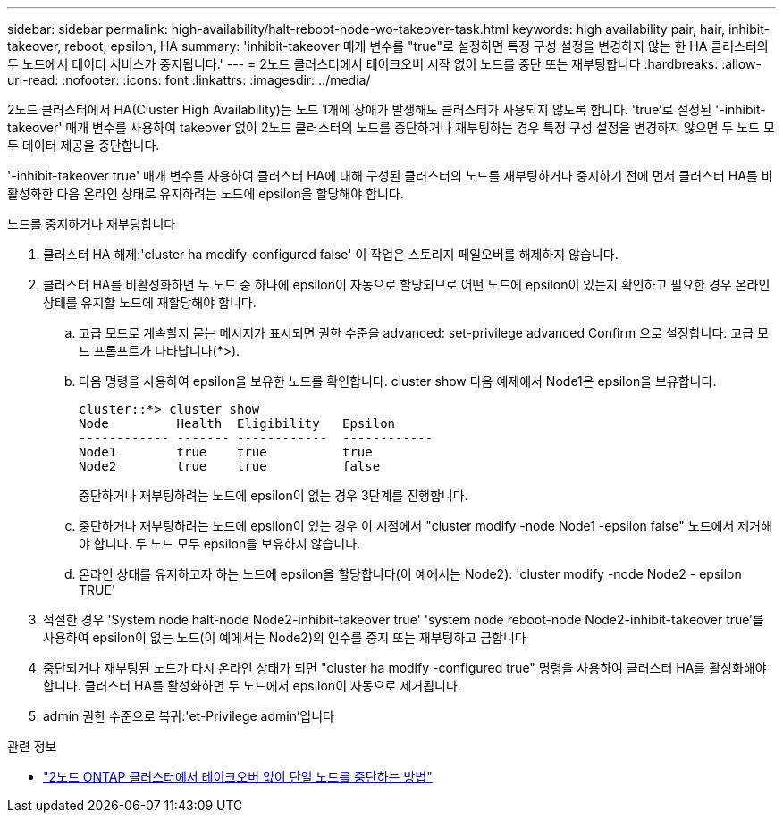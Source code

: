 ---
sidebar: sidebar 
permalink: high-availability/halt-reboot-node-wo-takeover-task.html 
keywords: high availability pair, hair, inhibit-takeover, reboot, epsilon, HA 
summary: 'inhibit-takeover 매개 변수를 "true"로 설정하면 특정 구성 설정을 변경하지 않는 한 HA 클러스터의 두 노드에서 데이터 서비스가 중지됩니다.' 
---
= 2노드 클러스터에서 테이크오버 시작 없이 노드를 중단 또는 재부팅합니다
:hardbreaks:
:allow-uri-read: 
:nofooter: 
:icons: font
:linkattrs: 
:imagesdir: ../media/


[role="lead"]
2노드 클러스터에서 HA(Cluster High Availability)는 노드 1개에 장애가 발생해도 클러스터가 사용되지 않도록 합니다. 'true'로 설정된 '-inhibit-takeover' 매개 변수를 사용하여 takeover 없이 2노드 클러스터의 노드를 중단하거나 재부팅하는 경우 특정 구성 설정을 변경하지 않으면 두 노드 모두 데이터 제공을 중단합니다.

'-inhibit-takeover true' 매개 변수를 사용하여 클러스터 HA에 대해 구성된 클러스터의 노드를 재부팅하거나 중지하기 전에 먼저 클러스터 HA를 비활성화한 다음 온라인 상태로 유지하려는 노드에 epsilon을 할당해야 합니다.

.노드를 중지하거나 재부팅합니다
. 클러스터 HA 해제:'cluster ha modify-configured false' 이 작업은 스토리지 페일오버를 해제하지 않습니다.
. 클러스터 HA를 비활성화하면 두 노드 중 하나에 epsilon이 자동으로 할당되므로 어떤 노드에 epsilon이 있는지 확인하고 필요한 경우 온라인 상태를 유지할 노드에 재할당해야 합니다.
+
.. 고급 모드로 계속할지 묻는 메시지가 표시되면 권한 수준을 advanced: set-privilege advanced Confirm 으로 설정합니다. 고급 모드 프롬프트가 나타납니다(*>).
.. 다음 명령을 사용하여 epsilon을 보유한 노드를 확인합니다. cluster show 다음 예제에서 Node1은 epsilon을 보유합니다.
+
[listing]
----
cluster::*> cluster show
Node         Health  Eligibility   Epsilon
------------ ------- ------------  ------------
Node1        true    true          true
Node2        true    true          false
----
+
중단하거나 재부팅하려는 노드에 epsilon이 없는 경우 3단계를 진행합니다.

.. 중단하거나 재부팅하려는 노드에 epsilon이 있는 경우 이 시점에서 "cluster modify -node Node1 -epsilon false" 노드에서 제거해야 합니다. 두 노드 모두 epsilon을 보유하지 않습니다.
.. 온라인 상태를 유지하고자 하는 노드에 epsilon을 할당합니다(이 예에서는 Node2): 'cluster modify -node Node2 - epsilon TRUE'


. 적절한 경우 'System node halt-node Node2-inhibit-takeover true' 'system node reboot-node Node2-inhibit-takeover true'를 사용하여 epsilon이 없는 노드(이 예에서는 Node2)의 인수를 중지 또는 재부팅하고 금합니다
. 중단되거나 재부팅된 노드가 다시 온라인 상태가 되면 "cluster ha modify -configured true" 명령을 사용하여 클러스터 HA를 활성화해야 합니다. 클러스터 HA를 활성화하면 두 노드에서 epsilon이 자동으로 제거됩니다.
. admin 권한 수준으로 복귀:'et-Privilege admin'입니다


.관련 정보
* link:https://kb.netapp.com/Advice_and_Troubleshooting/Data_Storage_Software/ONTAP_OS/How_to_halt_a_single_node_without_takeover_in_a_two-node__ONTAP_cluster["2노드 ONTAP 클러스터에서 테이크오버 없이 단일 노드를 중단하는 방법"^]

